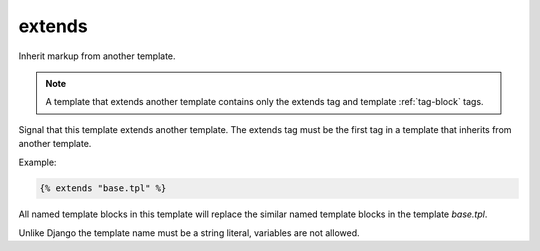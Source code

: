 
.. index:: tag;  extends
.. _tag-extends:

extends
=======

.. seealso:: :ref:`tag-block`, :ref:`tag-inherit` and :ref:`tag-overrules`.

Inherit markup from another template.

.. note:: A template that extends another template contains only the extends tag and template :ref:`tag-block` tags.

Signal that this template extends another template. The extends tag
must be the first tag in a template that inherits from another
template.

Example:

.. code-block:: django

   {% extends "base.tpl" %}

All named template blocks in this template will replace the similar named template blocks in the template `base.tpl`.

Unlike Django the template name must be a string literal, variables are not allowed.
